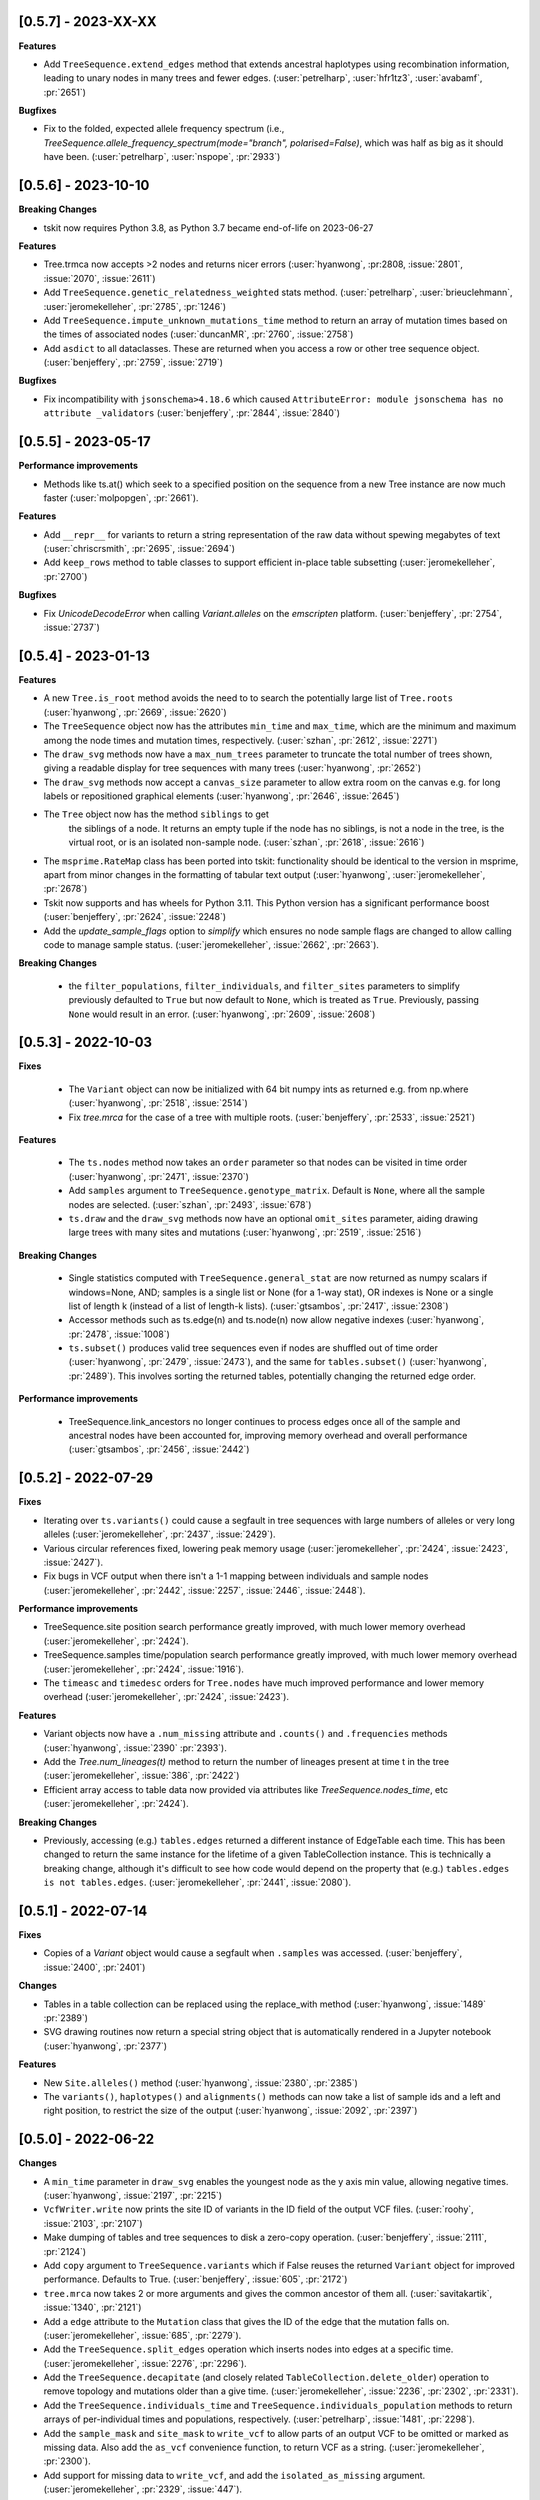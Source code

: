 --------------------
[0.5.7] - 2023-XX-XX
--------------------

**Features**

- Add ``TreeSequence.extend_edges`` method that extends ancestral haplotypes
  using recombination information, leading to unary nodes in many trees and
  fewer edges. (:user:`petrelharp`, :user:`hfr1tz3`, :user:`avabamf`, :pr:`2651`)

**Bugfixes**

- Fix to the folded, expected allele frequency spectrum (i.e.,
  `TreeSequence.allele_frequency_spectrum(mode="branch", polarised=False)`,
  which was half as big as it should have been. (:user:`petrelharp`,
  :user:`nspope`, :pr:`2933`)

--------------------
[0.5.6] - 2023-10-10
--------------------

**Breaking Changes**

- tskit now requires Python 3.8, as Python 3.7 became end-of-life on 2023-06-27

**Features**

- Tree.trmca now accepts >2 nodes and returns nicer errors
  (:user:`hyanwong`, :pr:2808, :issue:`2801`, :issue:`2070`, :issue:`2611`)

- Add ``TreeSequence.genetic_relatedness_weighted`` stats method.
  (:user:`petrelharp`, :user:`brieuclehmann`, :user:`jeromekelleher`,
  :pr:`2785`, :pr:`1246`)

- Add ``TreeSequence.impute_unknown_mutations_time`` method to return an
  array of mutation times based on the times of associated nodes
  (:user:`duncanMR`, :pr:`2760`, :issue:`2758`)

- Add ``asdict`` to all dataclasses. These are returned when you access a row or
  other tree sequence object. (:user:`benjeffery`, :pr:`2759`, :issue:`2719`)

**Bugfixes**

- Fix incompatibility with ``jsonschema>4.18.6`` which caused
  ``AttributeError: module jsonschema has no attribute _validators``
  (:user:`benjeffery`, :pr:`2844`, :issue:`2840`)

--------------------
[0.5.5] - 2023-05-17
--------------------

**Performance improvements**

- Methods like ts.at() which seek to a specified position on the sequence from
  a new Tree instance are now much faster (:user:`molpopgen`, :pr:`2661`).

**Features**

- Add ``__repr__`` for variants to return a string representation of the raw data
  without spewing megabytes of text (:user:`chriscrsmith`, :pr:`2695`, :issue:`2694`)

- Add ``keep_rows`` method to table classes to support efficient in-place
  table subsetting (:user:`jeromekelleher`, :pr:`2700`)

**Bugfixes**

- Fix `UnicodeDecodeError` when calling `Variant.alleles` on the `emscripten` platform.
  (:user:`benjeffery`, :pr:`2754`, :issue:`2737`)

--------------------
[0.5.4] - 2023-01-13
--------------------

**Features**

- A new ``Tree.is_root`` method avoids the need to to search the potentially
  large list of ``Tree.roots`` (:user:`hyanwong`, :pr:`2669`, :issue:`2620`)

- The ``TreeSequence`` object now has the attributes ``min_time`` and ``max_time``,
  which are the minimum and maximum among the node times and mutation times,
  respectively. (:user:`szhan`, :pr:`2612`, :issue:`2271`)

- The ``draw_svg`` methods now have a ``max_num_trees`` parameter to truncate
  the total number of trees shown, giving a readable display for tree
  sequences with many trees (:user:`hyanwong`, :pr:`2652`)

- The ``draw_svg`` methods now accept a ``canvas_size`` parameter to allow
  extra room on the canvas e.g. for long labels or repositioned graphical
  elements (:user:`hyanwong`, :pr:`2646`, :issue:`2645`)

- The ``Tree`` object now has the method ``siblings`` to get
   the siblings of a node. It returns an empty tuple if the node
   has no siblings, is not a node in the tree, is the virtual root,
   or is an isolated non-sample node.
   (:user:`szhan`, :pr:`2618`, :issue:`2616`)

- The ``msprime.RateMap`` class has been ported into tskit: functionality should
  be identical to the version in msprime, apart from minor changes in the formatting
  of tabular text output (:user:`hyanwong`, :user:`jeromekelleher`, :pr:`2678`)

- Tskit now supports and has wheels for Python 3.11. This Python version has a significant
  performance boost (:user:`benjeffery`, :pr:`2624`, :issue:`2248`)

- Add the `update_sample_flags` option to `simplify` which ensures
  no node sample flags are changed to allow calling code to manage sample status.
  (:user:`jeromekelleher`, :issue:`2662`, :pr:`2663`).

**Breaking Changes**

 - the ``filter_populations``, ``filter_individuals``, and ``filter_sites``
   parameters to simplify previously defaulted to ``True`` but now default
   to ``None``, which is treated as ``True``. Previously, passing ``None``
   would result in an error. (:user:`hyanwong`, :pr:`2609`, :issue:`2608`)


--------------------
[0.5.3] - 2022-10-03
--------------------

**Fixes**

 - The ``Variant`` object can now be initialized with 64 bit numpy ints as
   returned e.g. from np.where (:user:`hyanwong`, :pr:`2518`, :issue:`2514`)

 - Fix `tree.mrca` for the case of a tree with multiple roots.
   (:user:`benjeffery`, :pr:`2533`, :issue:`2521`)

**Features**

 - The ``ts.nodes`` method now takes an ``order`` parameter so that nodes
   can be visited in time order (:user:`hyanwong`, :pr:`2471`, :issue:`2370`)

 - Add ``samples`` argument to ``TreeSequence.genotype_matrix``.
   Default is ``None``, where all the sample nodes are selected.
   (:user:`szhan`, :pr:`2493`, :issue:`678`)

 - ``ts.draw`` and the ``draw_svg`` methods now have an optional ``omit_sites``
   parameter, aiding drawing large trees with many sites and mutations
   (:user:`hyanwong`, :pr:`2519`, :issue:`2516`)

**Breaking Changes**

 - Single statistics computed with ``TreeSequence.general_stat`` are now
   returned as numpy scalars if windows=None, AND; samples is a single
   list or None (for a 1-way stat), OR indexes is None or a single list of
   length k (instead of a list of length-k lists).
   (:user:`gtsambos`, :pr:`2417`, :issue:`2308`)

 - Accessor methods such as ts.edge(n) and ts.node(n) now allow negative
   indexes (:user:`hyanwong`, :pr:`2478`, :issue:`1008`)

 - ``ts.subset()`` produces valid tree sequences even if nodes are shuffled
   out of time order (:user:`hyanwong`, :pr:`2479`, :issue:`2473`), and the
   same for ``tables.subset()`` (:user:`hyanwong`, :pr:`2489`). This involves
   sorting the returned tables, potentially changing the returned edge order.

**Performance improvements**

 - TreeSequence.link_ancestors no longer continues to process edges once all
   of the sample and ancestral nodes have been accounted for, improving memory
   overhead and overall performance
   (:user:`gtsambos`, :pr:`2456`, :issue:`2442`)

--------------------
[0.5.2] - 2022-07-29
--------------------

**Fixes**

- Iterating over ``ts.variants()`` could cause a segfault in tree sequences
  with large numbers of alleles or very long alleles
  (:user:`jeromekelleher`, :pr:`2437`, :issue:`2429`).

- Various circular references fixed, lowering peak memory usage
  (:user:`jeromekelleher`, :pr:`2424`, :issue:`2423`, :issue:`2427`).

- Fix bugs in VCF output when there isn't a 1-1 mapping between individuals
  and sample nodes (:user:`jeromekelleher`, :pr:`2442`, :issue:`2257`,
  :issue:`2446`, :issue:`2448`).

**Performance improvements**

- TreeSequence.site position search performance greatly improved, with much lower
  memory overhead (:user:`jeromekelleher`, :pr:`2424`).

- TreeSequence.samples time/population search performance greatly improved, with
  much lower memory overhead (:user:`jeromekelleher`, :pr:`2424`, :issue:`1916`).

- The ``timeasc`` and ``timedesc`` orders for ``Tree.nodes`` have much
  improved performance and lower memory overhead
  (:user:`jeromekelleher`, :pr:`2424`, :issue:`2423`).

**Features**

- Variant objects now have a ``.num_missing`` attribute and ``.counts()`` and
  ``.frequencies`` methods (:user:`hyanwong`, :issue:`2390` :pr:`2393`).

- Add the `Tree.num_lineages(t)` method to return the number of lineages present
  at time t in the tree (:user:`jeromekelleher`, :issue:`386`, :pr:`2422`)

- Efficient array access to table data now provided via attributes like
  `TreeSequence.nodes_time`, etc (:user:`jeromekelleher`, :pr:`2424`).

**Breaking Changes**

- Previously, accessing (e.g.) ``tables.edges`` returned a different instance of
  EdgeTable each time. This has been changed to return the same instance
  for the lifetime of a given TableCollection instance. This is technically
  a breaking change, although it's difficult to see how code would depend
  on the property that (e.g.) ``tables.edges is not tables.edges``.
  (:user:`jeromekelleher`, :pr:`2441`, :issue:`2080`).


--------------------
[0.5.1] - 2022-07-14
--------------------

**Fixes**

- Copies of a `Variant` object would cause a segfault when ``.samples`` was accessed.
  (:user:`benjeffery`, :issue:`2400`, :pr:`2401`)


**Changes**

- Tables in a table collection can be replaced using the replace_with method
  (:user:`hyanwong`, :issue:`1489` :pr:`2389`)

- SVG drawing routines now return a special string object that is automatically
  rendered in a Jupyter notebook (:user:`hyanwong`, :pr:`2377`)

**Features**

- New ``Site.alleles()`` method (:user:`hyanwong`, :issue:`2380`, :pr:`2385`)

- The ``variants()``, ``haplotypes()`` and ``alignments()`` methods can now
  take a list of sample ids and a left and right position, to restrict the
  size of the output (:user:`hyanwong`, :issue:`2092`, :pr:`2397`)


--------------------
[0.5.0] - 2022-06-22
--------------------

**Changes**

- A ``min_time`` parameter in ``draw_svg`` enables the youngest node as the y axis min
  value, allowing negative times.
  (:user:`hyanwong`, :issue:`2197`, :pr:`2215`)

- ``VcfWriter.write`` now prints the site ID of variants in the ID field of the
  output VCF files.
  (:user:`roohy`, :issue:`2103`, :pr:`2107`)

- Make dumping of tables and tree sequences to disk a zero-copy operation.
  (:user:`benjeffery`, :issue:`2111`, :pr:`2124`)

- Add ``copy`` argument to ``TreeSequence.variants`` which if False reuses the
  returned ``Variant`` object for improved performance. Defaults to True.
  (:user:`benjeffery`, :issue:`605`, :pr:`2172`)

- ``tree.mrca`` now takes 2 or more arguments and gives the common ancestor of them all.
  (:user:`savitakartik`, :issue:`1340`, :pr:`2121`)

- Add a ``edge`` attribute to the ``Mutation`` class that gives the ID of the
  edge that the mutation falls on.
  (:user:`jeromekelleher`, :issue:`685`, :pr:`2279`).

- Add the ``TreeSequence.split_edges`` operation which inserts nodes into
  edges at a specific time.
  (:user:`jeromekelleher`, :issue:`2276`, :pr:`2296`).

- Add the ``TreeSequence.decapitate`` (and closely related
  ``TableCollection.delete_older``) operation to remove topology and mutations
  older than a give time.
  (:user:`jeromekelleher`, :issue:`2236`, :pr:`2302`, :pr:`2331`).

- Add the ``TreeSequence.individuals_time`` and ``TreeSequence.individuals_population``
  methods to return arrays of per-individual times and populations, respectively.
  (:user:`petrelharp`, :issue:`1481`, :pr:`2298`).

- Add the ``sample_mask`` and ``site_mask`` to ``write_vcf`` to allow parts
  of an output VCF to be omitted or marked as missing data. Also add the
  ``as_vcf`` convenience function, to return VCF as a string.
  (:user:`jeromekelleher`, :pr:`2300`).

- Add support for missing data to ``write_vcf``, and add the ``isolated_as_missing``
  argument. (:user:`jeromekelleher`, :pr:`2329`, :issue:`447`).

- Add ``Tree.num_children_array`` and ``Tree.num_children``. Returns the counts of
  the number of child nodes for each or a single node in the tree respectively.
  (:user:`GertjanBisschop`, :issue:`2318`, :issue:`2319`, :pr:`2332`)

- Add ``Tree.path_length``.
  (:user:`jeremyguez`, :issue:`2249`, :pr:`2259`).

- Add B1 tree balance index.
  (:user:`jeremyguez`, :user:`jeromekelleher`, :issue:`2251`, :pr:`2281`, :pr:`2346`).

- Add B2 tree balance index.
  (:user:`jeremyguez`, :user:`jeromekelleher`, :issue:`2252`, :pr:`2353`, :pr:`2354`).

- Add Sackin tree imbalance index.
  (:user:`jeremyguez`, :user:`jeromekelleher`, :pr:`2246`, :pr:`2258`).

- Add Colless tree imbalance index.
  (:user:`jeremyguez`, :user:`jeromekelleher`, :issue:`2250`, :pr:`2266`, :pr:`2344`).

- Add ``direction`` argument to ``TreeSequence.edge_diffs``, allowing iteration
  over diffs in the reverse direction. NOTE: this comes with a ~10% performance
  regression as the implementation was moved from C to Python for simplicity
  and maintainability. Please open an issue if this affects your application.
  (:user:`jeromekelleher`, :user:`benjeffery`, :pr:`2120`).

- Add ``Tree.edge_array`` and ``Tree.edge``. Returns the edge id of the edge encoding
  the relationship of each node with its parent.
  (:user:`GertjanBisschop`, :issue:`2361`, :pr:`2357`)

- Add ``position`` argument to ``TreeSequence.site``. Returns a ``Site`` object if there is
  one at the specified position. If not, it raises ``ValueError``.
  (:user:`szhan`, :issue:`2234`, :pr:`2235`)

**Breaking Changes**

- The JSON metadata codec now interprets the empty string as an empty object. This means
  that applying a schema to an existing table will no longer necessitate modifying the
  existing rows. (:user:`benjeffery`, :issue:`2064`, :pr:`2104`)

- Remove the previously deprecated ``as_bytes`` argument to ``TreeSequence.variants``.
  If you need genotypes in byte form this can be done following the code in the
  ``to_macs`` method on line ``5573`` of ``trees.py``.
  This argument was initially deprecated more than 3 years ago when the code was part of
  ``msprime``.
  (:user:`benjeffery`, :issue:`605`, :pr:`2172`)

- Arguments after ``ploidy`` in ``write_vcf`` marked as keyword only
  (:user:`jeromekelleher`, :pr:`2329`, :issue:`2315`).

- When metadata equal to ``b''`` is printed to text or HTML tables it will render as
  an empty string rather than ``"b''"``. (:user:`hyanwong`, :issue:`2349`, :pr:`2351`)

----------------------
[0.4.1] - 2022-01-11
----------------------

**Changes**

- ``TableCollection.name_map`` has been deprecated in favour of ``table_name_map``.
  (:user:`benjeffery`, :issue:`1981`, :pr:`2086`)


**Fixes**

- ``TreeSequence.dump_text`` now prints decoded metadata if there is a schema.
  (:user:`benjeffery`, :issue:`1860`, :issue:`1527`)

- Add missing ``ReferenceSequence.__eq__`` method.
  (:user:`benjeffery`, :issue:`2063`, :pr:`2085`)


----------------------
[0.4.0] - 2021-12-10
----------------------

**Breaking changes**

- The ``Tree.num_nodes`` method is now deprecated with a warning, because it confusingly
  returns the number of nodes in the entire tree sequence, rather than in the tree. Text
  summaries of trees (e.g. ``str(tree)``) now return the number of nodes in the tree,
  not in the entire tree sequence (:user:`hyanwong`, :issue:`1966` :pr:`1968`)

- The CLI ``info`` command now gives more detailed information on the tree sequence
  (:user:`benjeffery`, :pr:`1611`)

- 64 bits are now used to store the sizes of ragged table columns such as metadata,
  allowing them to hold more data. This change is fully backwards and forwards compatible
  for all tree-sequences whose ragged column sizes fit into 32 bits. New tree-sequences with
  large offset arrays that require 64 bits will fail to load in previous versions with
  error ``_tskit.FileFormatError: An incompatible type for a column was found in the
  file``.
  (:user:`jeromekelleher`, :issue:`343`, :issue:`1527`, :issue:`1528`, :issue:`1530`,
  :issue:`1554`, :issue:`1573`, :issue:`1589`,:issue:`1598`,:issue:`1628`, :pr:`1571`,
  :pr:`1579`, :pr:`1585`, :pr:`1590`, :pr:`1602`, :pr:`1618`, :pr:`1620`, :pr:`1652`).

- The Tree class now conceptually has an extra node, the "virtual root" whose
  children are the roots of the tree. The quintuply linked tree arrays
  (parent_array, left_child_array, right_child_array, left_sib_array and right_sib_array)
  all have one extra element.
  (:user:`jeromekelleher`, :issue:`1691`, :pr:`1704`).

- Tree traversal orders returned by the ``nodes`` method have changed when there
  are multiple roots. Previously orders were defined locally for each root, but
  are now globally across all roots. (:user:`jeromekelleher`, :pr:`1704`).

- Individuals are no longer guaranteed or required to be topologically sorted in a tree sequence.
  ``TableCollection.sort`` no longer sorts individuals.
  (:user:`benjeffery`, :issue:`1774`, :pr:`1789`)

- Metadata encoding errors now raise ``MetadataEncodingError``
  (:user:`benjeffery`, :issue:`1505`, :pr:`1827`).

- For ``TreeSequence.samples`` all arguments after ``population`` are now keyword only
  (:user:`benjeffery`, :issue:`1715`, :pr:`1831`).

- Remove the method ``TreeSequence.to_nexus`` and replace with ``TreeSequence.as_nexus``.
  As the old method was not generating standards-compliant output, it seems unlikely
  that it was used by anyone. Calls to ``to_nexus`` will result in a
  NotImplementedError, informing users of the change. See below for details on
  ``as_nexus``.

- Change default value for ``missing_data_char`` in the ``TreeSequence.haplotypes``
  method from "-" to "N". This is a more idiomatic usage to indicate
  missing data rather than a gap in an alignment. (:user:`jeromekelleher`,
  :issue:`1893`, :pr:`1894`)

**Features**

- Add the ``ibd_segments`` method and associated classes to compute, summarise
  and store segments of identity by descent from a tree sequence
  (:user:`gtsambos`, :user:`jeromekelleher`).

- Allow skipping of site and mutation tables in ``TableCollection.sort``
  (:user:`benjeffery`, :issue:`1475`, :pr:`1826`).

- Add ``TableCollection.sort_individuals`` to sort the individuals as this is no longer done by the
  default sort (:user:`benjeffery`, :issue:`1774`, :pr:`1789`).

- Add ``__setitem__`` to all tables allowing single rows to be updated. For example
  ``tables.nodes[0] = tables.nodes[0].replace(flags=tskit.NODE_IS_SAMPLE)``
  (:user:`jeromekelleher`, :user:`benjeffery`, :issue:`1545`, :pr:`1600`).

- Added a new parameter ``time`` to ``TreeSequence.samples()`` allowing to select
  samples at a specific time point or time interval.
  (:user:`mufernando`, :user:`petrelharp`, :issue:`1692`, :pr:`1700`)

- Add ``table.metadata_vector`` to all table classes to allow easy extraction of a single
  metadata key into an array
  (:user:`petrelharp`, :issue:`1676`, :pr:`1690`).

- Add ``time_units`` to ``TreeSequence`` to describe the units of the time dimension of the
  tree sequence. This is then used to generate an error if ``time_units`` is ``uncalibrated`` when
  using the branch lengths in statistics. (:user:`benjeffery`, :issue:`1644`, :pr:`1760`, :pr:`1832`)

- Add the ``virtual_root`` property to the Tree class (:user:`jeromekelleher`, :pr:`1704`).

- Add the ``num_edges`` property to the Tree class (:user:`jeromekelleher`, :pr:`1704`).

- Improved performance for tree traversal methods in the ``nodes`` iterator.
  Roughly a 10X performance increase for "preorder", "postorder", "timeasc"
  and "timedesc" (:user:`jeromekelleher`, :pr:`1704`).

- Substantial performance improvement for ``Tree.total_branch_length``
  (:user:`jeromekelleher`, :issue:`1794` :pr:`1799`)

- Add the ``discrete_genome`` property to the TreeSequence class which is true if
  all coordinates are discrete (:user:`jeromekelleher`, :issue:`1144`, :pr:`1819`)

- Add a ``random_nucleotides`` function. (user:`jeromekelleher`, :pr:`1825`)

- Add the ``TreeSequence.alignments`` method. (user:`jeromekelleher`, :pr:`1825`)

- Add alignment export in the FASTA and nexus formats using the
  ``TreeSequence.write_nexus`` and ``TreeSequence.write_fasta`` methods.
  (:user:`jeromekelleher`, :user:`hyanwong`, :pr:`1894`)

- Add the ``discrete_time`` property to the TreeSequence class which is true if
  all time coordinates are discrete or unknown (:user:`benjeffery`, :issue:`1839`, :pr:`1890`)

- Add the ``skip_tables`` option to ``load`` to support only loading
  top-level information from a file. Also add the ``ignore_tables`` option to
  ``TableCollection.equals`` and ``TableCollection.assert_equals`` to
  compare only top-level information. (:user:`clwgg`, :pr:`1882`, :issue:`1854`).

- Add the ``skip_reference_sequence`` option to ``load``. Also add the
  ``ignore_reference_sequence`` option ``equals`` to compare two table
  collections without comparing their reference sequence. (:user:`clwgg`,
  :pr:`2019`, :issue:`1971`).

- tskit now supports python 3.10 (:user:`benjeffery`, :issue:`1895`, :pr:`1949`)


**Fixes**

- `dump_tables` omitted individual parents. (:user:`benjeffery`, :issue:`1828`, :pr:`1884`)

- Add the ``Tree.as_newick`` method and deprecate ``Tree.newick``. The
  ``as_newick`` method by default labels samples with the pattern ``"n{node_id}"``
  which is much more useful that the behaviour of ``Tree.newick`` (which mimics
  ``ms`` output). (:user:`jeromekelleher`, :issue:`1671`, :pr:`1838`.)

- Add the ``as_nexus`` and ``write_nexus`` methods to the TreeSequence class,
  replacing the broken ``to_nexus`` method (see above). This uses the same
  sample labelling pattern as ``as_newick``.
  (:user:`jeetsukumaran`, :user:`jeromekelleher`, :issue:`1785`, :pr:`1835`,
  :pr:`1836`, :pr:`1838`)

- `load_text` created additional populations even if the population table was specified,
  and didn't strip newlines from input text (:user:`hyanwong`, :issue:`1909`, :pr:`1910`)


--------------------
[0.3.7] - 2021-07-08
--------------------

**Features**

- ``map_mutations`` now allows the ancestral state to be specified
  (:user:`hyanwong`, :user:`jeromekelleher`, :issue:`1542`, :pr:`1550`)

--------------------
[0.3.6] - 2021-05-14
--------------------

**Breaking changes**

- ``Mutation.position`` and ``Mutation.index`` which were deprecated in 0.2.2 (Sep '19) have
  been removed.

**Features**

- Add direct, copy-free access to the arrays representing the quintuply-linked structure
  of ``Tree`` (e.g. ``left_child_array``). Allows performant algorithms over the tree
  structure using, for example, numba
  (:user:`jeromekelleher`, :issue:`1299`, :pr:`1320`).

- Add fancy indexing to tables. E.g. ``table[6:86]`` returns a new table with the
  specified rows. Supports slices, index arrays and boolean masks
  (:user:`benjeffery`, :issue:`1221`, :pr:`1348`, :pr:`1342`).

- Add ``Table.append`` method for adding rows from classes such as ``SiteTableRow`` and
  ``Site`` (:user:`benjeffery`, :issue:`1111`, :pr:`1254`).

- SVG visualization of a tree sequence can be restricted to displaying between left
  and right genomic coordinates using the ``x_lim`` parameter. The default settings
  now mean that if the left or right flanks of a tree sequence are entirely empty,
  these regions will not be plotted in the SVG (:user:`hyanwong`, :pr:`1288`).

- SVG visualization of a single tree allows all mutations on an edge to be plotted
  via the ``all_edge_mutations`` param (:user:`hyanwong`,:issue:`1253`, :pr:`1258`).

- Entity classes such as ``Mutation``, ``Node`` are now python dataclasses
  (:user:`benjeffery`, :pr:`1261`).

- Metadata decoding for table row access is now lazy (:user:`benjeffery`, :pr:`1261`).

- Add html notebook representation for ``Tree`` and change ``Tree.__str__`` from dict
  representation to info table. (:user:`benjeffery`, :issue:`1269`, :pr:`1304`).

- Improve display of tables when ``print``ed, limiting lines set via
  ``tskit.set_print_options`` (:user:`benjeffery`,:issue:`1270`, :pr:`1300`).

- Add ``Table.assert_equals`` and ``TableCollection.assert_equals`` which give an exact
  report of any differences. (:user:`benjeffery`,:issue:`1076`, :pr:`1328`)

**Changes**

- In drawing methods ``max_tree_height`` and ``tree_height_scale`` have been deprecated
  in favour of ``max_time`` and ``time_scale``
  (:user:`benjeffery`,:issue:`1262`, :pr:`1331`).

**Fixes**

- Tree sequences were not properly init'd after unpickling
  (:user:`benjeffery`, :issue:`1297`, :pr:`1298`)

--------------------
[0.3.5] - 2021-03-16
--------------------

**Features**

- SVG visualization plots mutations at the correct time, if it exists, and a y-axis,
  with label can be drawn. Both x- and y-axes can be plotted on trees as well as
  tree sequences (:user:`hyanwong`,:issue:`840`, :issue:`580`, :pr:`1236`)

- SVG visualization now uses squares for sample nodes and red crosses for mutations,
  with the site/mutation positions marked on the x-axis. Additionally, an x-axis
  label can be set (:user:`hyanwong`,:issue:`1155`, :issue:`1194`, :pr:`1182`, :pr:`1213`)

- Add ``parents`` column to the individual table to allow recording of pedigrees
  (:user:`ivan-krukov`, :user:`benjeffery`, :issue:`852`, :pr:`1125`, :pr:`866`, :pr:`1153`, :pr:`1177`, :pr:`1192` :pr:`1199`).

- Added ``Tree.generate_random_binary`` static method to create random
  binary trees (:user:`hyanwong`, :user:`jeromekelleher`, :pr:`1037`).

- Change the default behaviour of Tree.split_polytomies to generate
  the shortest possible branch lengths instead of a fixed epsilon of
  1e-10. (:user:`jeromekelleher`, :issue:`1089`, :pr:`1090`)

- Default value metadata in ``add_row`` functions is now schema-dependant, so that
  ``metadata={}`` is no longer needed as an argument when a schema is present
  (:user:`benjeffery`, :issue:`1084`).

- ``default`` in metadata schemas is used to fill in missing values when encoding for
  the struct codec. (:user:`benjeffery`, :issue:`1073`, :pr:`1116`).

- Added ``canonical`` option to table collection sorting (:user:`mufernando`,
  :user:`petrelharp`, :issue:`705`)

- Added various arguments to ``TreeSequence.subset``, to allow for stable
  population indexing and lossless node reordering with subset.
  (:user:`petrelharp`, :pr:`1097`)

**Changes**

- Allow mutations that have the same derived state as their parent mutation.
  (:user:`benjeffery`, :issue:`1180`, :pr:`1233`)

- File minor version change to support individual parents

**Breaking changes**

- tskit now requires Python 3.7 (:user:`benjeffery`, :pr:`1235`)

--------------------
[0.3.4] - 2020-12-02
--------------------

Minor bugfix release.


**Bugfixes**

- Reinstate the unused zlib_compression option to tskit.dump, as msprime < 1.0
  still uses it (:user:`jeromekelleher`, :issue:`1067`).

--------------------
[0.3.3] - 2020-11-27
--------------------

**Features**

- Add ``TreeSequence.genetic_relatedness`` for calculating genetic relatedness between
  pairs of sets of nodes (:user:`brieuclehmann`, :issue:`1021`, :pr:`1023`, :issue:`974`,
  :issue:`973`, :pr:`898`).

- Expose ``TreeSequence.coiterate()`` method to allow iteration over 2 sequences
  simultaneously, aiding comparison of trees from two sequences
  (:user:`jeromekelleher`, :user:`hyanwong`, :issue:`1021`, :pr:`1022`).

- tskit is now supported on, and has wheels for, python3.9
  (:user:`benjeffery`, :issue:`982`, :pr:`907`).

- ``Tree.newick()`` now has extra option ``include_branch_lengths`` to allow branch
  lengths to be omitted (:user:`hyanwong`, :pr:`931`).

- Added ``Tree.generate_star`` static method to create star-topologies (:user:`hyanwong`,
  :pr:`934`).

- Added ``Tree.generate_comb`` and ``Tree.generate_balanced`` methods to create
  example trees. (:user:`jeromekelleher`, :pr:`1026`).

- Added ``equals`` method to TreeSequence, TableCollection and each of the tables which
  provides more flexible equality comparisons, for example, allowing
  users to ignore metadata or provenance in the comparison
  (:user:`mufernando`, :user:`jeromekelleher`, :issue:`896`, :pr:`897`,
  :issue:`913`, :pr:`917`).

- Added ``__eq__`` to TreeSequence
  (:user:`benjeffery`, :issue:`1011`, :pr:`1020`).

- ``ts.dump`` and ``tskit.load`` now support reading and writing file objects such as
  FIFOs and sockets (:user:`benjeffery`, :issue:`657`, :pr:`909`).

- Added ``tskit.write_ms`` for writing to MS format
  (:user:`saurabhbelsare`, :issue:`727`, :pr:`854`).

- Added ``TableCollection.indexes`` for access to the edge insertion/removal order indexes
  (:user:`benjeffery`, :issue:`4`, :pr:`916`).

- The dictionary representation of a TableCollection now contains its index
  (:user:`benjeffery`, :issue:`870`, :pr:`921`).

- Added ``TreeSequence._repr_html_`` for use in jupyter notebooks
  (:user:`benjeffery`, :issue:`872`, :pr:`923`).

- Added ``TreeSequence.__str__`` to display a summary for terminal usage
  (:user:`benjeffery`, :issue:`938`, :pr:`985`).

- Added ``TableCollection.dump`` and ``TableCollection.load``. This allows table
  collections that are not valid tree sequences to be manipulated
  (:user:`benjeffery`, :issue:`14`, :pr:`986`).

- Added ``nbytes`` method to tables, ``TableCollection`` and ``TreeSequence`` which
  reports the size in bytes of those objects
  (:user:`jeromekelleher`, :user:`benjeffery`, :issue:`54`, :pr:`871`).

- Added ``TableCollection.clear`` to clear data table rows and optionally
  provenances, table schemas and tree-sequence level metadata and schema
  (:user:`benjeffery`, :issue:`929`, :pr:`1001`).

**Bugfixes**

- ``LightWeightTableCollection.asdict`` and ``TableCollection.asdict`` now return copies
  of arrays (:user:`benjeffery`, :issue:`1025`, :pr:`1029`).

- The ``map_mutations`` method previously used the Fitch parsimony method, but this
  does not produce parsimonious results on non-binary trees. We now now use the
  Hartigan parsimony algorithm, which does (:user:`jeromekelleher`,
  :issue:`987`, :pr:`1030`).

- The ``flag`` argument to tables' ``add_row`` was treating the value as signed
  (:user:`benjeffery`, :issue:`1027`, :pr:`1031`).

**Breaking changes**

- The argument to ``ts.dump`` and ``tskit.load`` has been renamed `file` from `path`.
- All arguments to ``Tree.newick()`` except precision are now keyword-only.
- Renamed ``ts.trait_regression`` to ``ts.trait_linear_model``.

--------------------
[0.3.2] - 2020-09-29
--------------------

**Breaking changes**

- The argument order of ``Tree.unrank`` and ``combinatorics.num_labellings`` now
  positions the number of leaves before the tree rank
  (:user:`daniel-goldstein`, :issue:`950`, :pr:`978`)

- Change several methods (``simplify()``, ``trees()``, ``Tree()``) so most parameters
  are keyword only, not positional. This allows reordering of parameters, so
  that deprecated parameters can be moved, and the parameter order in similar functions,
  e.g. ``TableCollection.simplify`` and ``TreeSequence.simplify()`` can be made
  consistent (:user:`hyanwong`, :issue:`374`, :issue:`846`, :pr:`851`)


**Features**

- Add ``split_polytomies`` method to the Tree class
  (:user:`hyanwong`, :user:`jeromekelleher`, :issue:`809`, :pr:`815`)

- Tree accessor functions (e.g. ``ts.first()``, ``ts.at()`` pass extra parameters such as
  ``sample_indexes`` to the underlying ``Tree`` constructor; also ``root_threshold`` can
  be specified when calling ``ts.trees()`` (:user:`hyanwong`, :issue:`847`, :pr:`848`)

- Genomic intervals returned by python functions are now namedtuples, allowing ``.left``
  ``.right`` and ``.span`` usage (:user:`hyanwong`, :issue:`784`, :pr:`786`, :pr:`811`)

- Added ``include_terminal`` parameter to edge diffs iterator, to output the last edges
  at the end of a tree sequence (:user:`hyanwong`, :issue:`783`, :pr:`787`)

- :issue:`832` - Add ``metadata_bytes`` method to allow access to raw
  TableCollection metadata (:user:`benjeffery`, :pr:`842`)

- New ``tree.is_isolated(u)`` method (:user:`hyanwong`, :pr:`443`).

- ``tskit.is_unknown_time`` can now check arrays. (:user:`benjeffery`, :pr:`857`).

--------------------
[0.3.1] - 2020-09-04
--------------------

**Bugfixes**

- :issue:`823` - Fix mutation time error when using
  ``simplify(keep_input_roots=True)`` (:user:`petrelharp`, :pr:`823`).

- :issue:`821` - Fix mutation rows with unknown time never being
  equal (:user:`petrelharp`, :pr:`822`).

--------------------
[0.3.0] - 2020-08-27
--------------------

Major feature release for metadata schemas, set-like operations, mutation times,
SVG drawing improvements and many others.

**Breaking changes**

- The default display order for tree visualisations has been changed to ``minlex``
  (see below) to stabilise the node ordering and to make trees more readily
  comparable. The old behaviour is still available with ``order="tree"``.

- File system operations such as dump/load now raise an appropriate OSError
  instead of ``tskit.FileFormatError``. Loading from an empty file now raises
  and ``EOFError``.

- Bad tree topologies are detected earlier, so that it is no longer possible
  to create a ``TreeSequence`` object which contains a parent with contradictory
  children on an interval. Previously an error was thrown when some operation
  building the trees was attempted (:user:`jeromekelleher`, :pr:`709`).

- The ``TableCollection object`` no longer implements the iterator protocol.
  Previously ``list(tables)`` returned a sequence of (table_name, table_instance)
  tuples. This has been replaced with the more intuitive and future-proof
  ``TableCollection.name_map`` and ``TreeSequence.tables_dict`` attributes, which
  perform the same function (:user:`jeromekelleher`, :issue:`500`,
  :pr:`694`).

- The arguments to ``TreeSequence.genotype_matrix``, ``TreeSequence.haplotypes``
  and ``TreeSequence.variants`` must now be keyword arguments, not positional. This
  is to support the change from ``impute_missing_data`` to ``isolated_as_missing``
  in the arguments to these methods. (:user:`benjeffery`, :issue:`716`, :pr:`794`)

**New features**

- New methods to perform set operations on TableCollections and TreeSequences.
  ``TableCollection.subset`` subsets and reorders table collections by nodes
  (:user:`mufernando`, :user:`petrelharp`, :pr:`663`, :pr:`690`).
  ``TableCollection.union`` forms the node-wise union of two table collections
  (:user:`mufernando`, :user:`petrelharp`, :issue:`381` :pr:`623`).

- Mutations now have an optional double-precision floating-point ``time`` column.
  If not specified, this defaults to a particular ``NaN`` value (``tskit.UNKNOWN_TIME``)
  indicating that the time is unknown. For a tree sequence to be considered valid
  it must meet new criteria for mutation times, see :ref:`sec_mutation_requirements`.
  Also added function ``TableCollection.compute_mutation_times``. Table sorting orders
  mutations by non-increasing time per-site, which is also a requirement for a valid tree
  sequence (:user:`benjeffery`, :pr:`672`).

- Add support for trees with internal samples for the Kendall-Colijn tree distance
  metric. (:user:`daniel-goldstein`, :pr:`610`)

- Add background shading to SVG tree sequences to reflect tree position along the
  sequence (:user:`hyanwong`, :pr:`563`).

- Tables with a metadata column now have a ``metadata_schema`` that is used to
  validate and encode metadata that is passed to ``add_row`` and decode metadata
  on calls to ``table[j]`` and e.g. ``tree_sequence.node(j)`` See :ref:`sec_metadata`
  (:user:`benjeffery`, :pr:`491`, :pr:`542`, :pr:`543`, :pr:`601`).

- The tree-sequence now has top-level metadata with a schema
  (:user:`benjeffery`, :pr:`666`, :pr:`644`, :pr:`642`).

- Add classes to SVG drawings to allow easy adjustment and styling, and document the new
  ``tskit.Tree.draw_svg()`` and ``tskit.TreeSequence.draw_svg()`` methods. This also fixes
  :issue:`467` for duplicate SVG entity ``id`` s in Jupyter notebooks
  (:user:`hyanwong`, :pr:`555`).

- Add a ``to_nexus`` function that outputs a tree sequence in Nexus format
  (:user:`saunack`, :pr:`550`).

- Add extension of Kendall-Colijn tree distance metric for tree sequences
  computed by ``TreeSequence.kc_distance``
  (:user:`daniel-goldstein`, :pr:`548`).

- Add an optional node traversal order in ``tskit.Tree`` that uses the minimum
  lexicographic order of leaf nodes visited. This ordering (``"minlex_postorder"``)
  adds more determinism because it constraints the order in which children of
  a node are visited (:user:`brianzhang01`, :pr:`411`).

- Add an ``order`` argument to the tree visualisation functions which supports
  two node orderings: ``"tree"`` (the previous default) and ``"minlex"``
  which stabilises the node ordering (making it easier to compare trees).
  The default node ordering is changed to ``"minlex"``
  (:user:`brianzhang01`, :user:`jeromekelleher`, :issue:`389`, :pr:`566`).

- Add ``_repr_html_`` to tables, so that jupyter notebooks render them as
  html tables (:user:`benjeffery`, :pr:`514`).

- Remove support for ``kc_distance`` on trees with unary nodes
  (:user:`daniel-goldstein`, :pr:`508`).

- Improve Kendall-Colijn tree distance algorithm to operate in O(n^2) time
  instead of O(n^2 * log(n)) where n is the number of samples
  (:user:`daniel-goldstein`, :pr:`490`).

- Add a metadata column to the migrations table. Works similarly to existing
  metadata columns on other tables (:user:`benjeffery`, :pr:`505`).

- Add a metadata column to the edges table. Works similarly to existing
  metadata columns on other tables (:user:`benjeffery`, :pr:`496`).

- Allow sites with missing data to be output by the ``haplotypes`` method, by
  default replacing with ``-``. Errors are no longer raised for missing data
  with ``isolated_as_missing=True``; the error types returned for bad alleles
  (e.g. multiletter or non-ascii) have also changed from ``_tskit.LibraryError``
  to TypeError, or ValueError if the missing data character clashes
  (:user:`hyanwong`, :pr:`426`).

- Access the number of children of a node in a tree directly using
  ``tree.num_children(u)`` (:user:`hyanwong`, :pr:`436`).

- User specified allele mapping for genotypes in ``variants`` and
  ``genotype_matrix`` (:user:`jeromekelleher`, :pr:`430`).

- New ``root_threshold`` option for the Tree class, which allows
  us to efficiently iterate over 'real' roots when we have
  missing data (:user:`jeromekelleher`, :pr:`462`).

- Add pickle support for ``TreeSequence`` (:user:`terhorst`, :pr:`473`).

- Add ``tree.as_dict_of_dicts()`` function to enable use with networkx. See
  :ref:`sec_tutorial_networkx` (:user:`winni2k`, :pr:`457`).

- Add ``tree_sequence.to_macs()`` function to convert tree sequence to MACS
  format (:user:`winni2k`, :pr:`727`)

- Add a ``keep_input_roots`` option to simplify which, if enabled, adds edges
  from the MRCAs of samples in the simplified tree sequence back to the roots
  in the input tree sequence (:user:`jeromekelleher`, :issue:`775`, :pr:`782`).

**Bugfixes**

- :issue:`453` - Fix LibraryError when ``tree.newick()`` is called with large node time
  values (:user:`jeromekelleher`, :pr:`637`).

- :issue:`777` - Mutations over isolated samples were incorrectly decoded as
  missing data. (:user:`jeromekelleher`, :pr:`778`)

- :issue:`776` - Fix a segfault when a partial list of samples
  was provided to the ``variants`` iterator. (:user:`jeromekelleher`, :pr:`778`)

**Deprecated**

- The ``sample_counts`` feature has been deprecated and is now
  ignored. Sample counts are now always computed.

- For ``TreeSequence.genotype_matrix``, ``TreeSequence.haplotypes``
  and ``TreeSequence.variants`` the ``impute_missing_data`` argument is deprecated
  and replaced with ``isolated_as_missing``. Note that to get the same behaviour
  ``impute_missing_data=True`` should be replaced with ``isolated_as_missing=False``.
  (:user:`benjeffery`, :issue:`716`, :pr:`794`)

--------------------
[0.2.3] - 2019-11-22
--------------------

Minor feature release, providing a tree distance metric and various
method to manipulate tree sequence data.

**New features**

- Kendall-Colijn tree distance metric computed by ``Tree.kc_distance``
  (:user:`awohns`, :pr:`172`).
- New "timeasc" and "timedesc" orders for tree traversals
  (:user:`benjeffery`, :issue:`246`, :pr:`399`).
- Up to 2X performance improvements to tree traversals (:user:`benjeffery`,
  :pr:`400`).
- Add ``trim``, ``delete_sites``, ``keep_intervals`` and ``delete_intervals``
  methods to edit tree sequence data. (:user:`hyanwong`, :pr:`364`,
  :pr:`372`, :pr:`377`, :pr:`390`).
- Initial online documentation for CLI (:user:`hyanwong`, :pr:`414`).
- Various documentation improvements (:user:`hyanwong`, :user:`jeromekelleher`,
  :user:`petrelharp`).
- Rename the ``map_ancestors`` function to ``link_ancestors``
  (:user:`hyanwong`, :user:`gtsambos`; :pr:`406`,
  :issue:`262`). The original function is retained as an deprecated alias.

**Bugfixes**

- Fix height scaling issues with SVG tree drawing (:user:`jeromekelleher`,
  :pr:`407`, :issue:`383`, :pr:`378`).
- Do not reuse buffers in ``LdCalculator`` (:user:`jeromekelleher`). See :pr:`397` and
  :issue:`396`.

--------------------
[0.2.2] - 2019-09-01
--------------------

Minor bugfix release.

Relaxes overly-strict input requirements on individual location data that
caused some SLiM tree sequences to fail loading in version 0.2.1
(see :issue:`351`).

**New features**

- Add log_time height scaling option for drawing SVG trees
  (:user:`marianne-aspbury`). See :pr:`324` and :issue:`303`.

**Bugfixes**

- Allow 4G metadata columns (:user:`jeromekelleher`). See :pr:`342` and
  :issue:`341`.


--------------------
[0.2.1] - 2019-08-23
--------------------

Major feature release, adding support for population genetic statistics,
improved VCF output and many other features.

**Note:** Version 0.2.0 was skipped because of an error uploading to PyPI
which could not be undone.

**Breaking changes**

- Genotype arrays returned by ``TreeSequence.variants`` and
  ``TreeSequence.genotype_matrix`` have changed from unsigned 8 bit values
  to signed 8 bit values to accomodate missing data (see :issue:`144` for
  discussion). Specifically, the dtype of the genotypes arrays have changed
  from numpy "u8" to "i8". This should not affect client code in any way
  unless it specifically depends on the type of the returned numpy array.

- The VCF written by the ``write_vcf`` is no longer compatible with previous
  versions, which had significant shortcomings. Position values are now rounded
  to the nearest integer by default, REF and ALT values are derived from the
  actual allelic states (rather than always being A and T). Sample names
  are now of the form ``tsk_j`` for sample ID j. Most of the legacy behaviour
  can be recovered with new options, however.

- The positional parameter ``reference_sets`` in ``genealogical_nearest_neighbours``
  and ``mean_descendants`` TreeSequence methods has been renamed to
  ``sample_sets``.

**New features**

- Support for general windowed statistics. Implementations of diversity,
  divergence, segregating sites, Tajima's D, Fst, Patterson's F statistics,
  Y statistics, trait correlations and covariance, and k-dimensional allele
  frequency specra (:user:`petrelharp`, :user:`jeromekelleher`, :user:`molpopgen`).

- Add the ``keep_unary`` option to simplify (:user:`gtsambos`). See :issue:`1`
  and :pr:`143`.

- Add the ``map_ancestors`` method to TableCollection (user:`gtsambos`). See :pr:`175`.

- Add the ``squash`` method to EdgeTable (:user:`gtsambos`). See :issue:`59` and
  :pr:`285`.

- Add support for individuals to VCF output, and fix major issues with output
  format (:user:`jeromekelleher`). Position values are transformed in a much
  more straightforward manner and output has been generalised substantially.
  Adds ``individual_names`` and ``position_transform`` arguments.
  See :pr:`286`, and issues :issue:`2`, :issue:`30` and :issue:`73`.

- Control height scale in SVG trees using 'tree_height_scale' and 'max_tree_height'
  (:user:`hyanwong`, :user:`jeromekelleher`). See :issue:`167`, :pr:`168`.
  Various other improvements to tree drawing (:pr:`235`, :pr:`241`, :pr:`242`,
  :pr:`252`, :pr:`259`).

- Add ``Tree.max_root_time`` property (:user:`hyanwong`, :user:`jeromekelleher`).
  See :pr:`170`.

- Improved input checking on various methods taking numpy arrays as parameters
  (:user:`hyanwong`). See :issue:`8` and :pr:`185`.

- Define the branch length over roots in trees to be zero (previously raise
  an error; :user:`jeromekelleher`). See :issue:`188` and :pr:`191`.

- Implementation of the genealogical nearest neighbours statistic
  (:user:`hyanwong`, :user:`jeromekelleher`).

- New ``delete_intervals`` and ``keep_intervals`` method for the TableCollection
  to allow slicing out of topology from specific intervals (:user:`hyanwong`,
  :user:`andrewkern`, :user:`petrelharp`, :user:`jeromekelleher`). See
  :pr:`225` and :pr:`261`.

- Support for missing data via a topological definition (:user:`jeromekelleher`).
  See :issue:`270` and :pr:`272`.

- Add ability to set columns directly in the Tables API (:user:`jeromekelleher`).
  See :issue:`12` and :pr:`307`.

- Various documentation improvements from :user:`brianzhang01`, :user:`hyanwong`,
  :user:`petrelharp` and :user:`jeromekelleher`.

**Deprecated**

- Deprecate ``Tree.length`` in favour of ``Tree.span`` (:user:`hyanwong`).
  See :pr:`169`.

- Deprecate ``TreeSequence.pairwise_diversity`` in favour of the new
  ``diversity`` method. See :issue:`215`, :pr:`312`.

**Bugfixes**

- Catch NaN and infinity values within tables (:user:`hyanwong`).
  See :issue:`293` and :pr:`294`.

--------------------
[0.1.5] - 2019-03-27
--------------------

This release removes support for Python 2, adds more flexible tree access and a
new ``tskit`` command line interface.

**New features**

- Remove support for Python 2 (:user:`hugovk`). See :issue:`137` and :pr:`140`.
- More flexible tree API (:pr:`121`). Adds ``TreeSequence.at`` and
  ``TreeSequence.at_index`` methods to find specific trees, and efficient support
  for backwards traversal using ``reversed(ts.trees())``.
- Add initial ``tskit`` CLI (:issue:`80`)
- Add ``tskit info`` CLI command (:issue:`66`)
- Enable drawing SVG trees with coloured edges (:user:`hyanwong`; :issue:`149`).
- Add ``Tree.is_descendant`` method (:issue:`120`)
- Add ``Tree.copy`` method (:issue:`122`)

**Bugfixes**

- Fixes to the low-level C API (:issue:`132` and :issue:`157`)


--------------------
[0.1.4] - 2019-02-01
--------------------


Minor feature update. Using the C API 0.99.1.

**New features**

- Add interface for setting TableCollection.sequence_length:
  https://github.com/tskit-dev/tskit/issues/107
- Add support for building and dropping TableCollection indexes:
  https://github.com/tskit-dev/tskit/issues/108


--------------------
[0.1.3] - 2019-01-14
--------------------

Bugfix release.

**Bugfixes**

- Fix missing provenance schema: https://github.com/tskit-dev/tskit/issues/81

--------------------
[0.1.2] - 2019-01-14
--------------------

Bugfix release.

**Bugfixes**

- Fix memory leak in table collection. https://github.com/tskit-dev/tskit/issues/76

--------------------
[0.1.1] - 2019-01-11
--------------------

Fixes broken distribution tarball for 0.1.0.

--------------------
[0.1.0] - 2019-01-11
--------------------

Initial release after separation from msprime 0.6.2. Code that reads tree sequence
files and processes them should be able to work without changes.

**Breaking changes**

- Removal of the previously deprecated ``sort_tables``, ``simplify_tables``
  and ``load_tables`` functions. All code should change to using corresponding
  TableCollection methods.

- Rename ``SparseTree`` class to ``Tree``.

----------------------
[1.1.0a1] - 2019-01-10
----------------------

Initial alpha version posted to PyPI for bootstrapping.

--------------------
[0.0.0] - 2019-01-10
--------------------

Initial extraction of tskit code from msprime. Relicense to MIT.

Code copied at hash 29921408661d5fe0b1a82b1ca302a8b87510fd23

